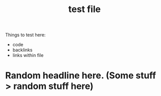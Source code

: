 :PROPERTIES:
:ID:       b4d948fc-5b53-4211-8a45-a91942ff1e78
:END:
#+title: test file

Things to test here:
- code
- backlinks
- links within file

* Random headline here. @@html:<span class="backlinks-outline-path">@@(Some stuff > random stuff here)@@html:</span>@@

